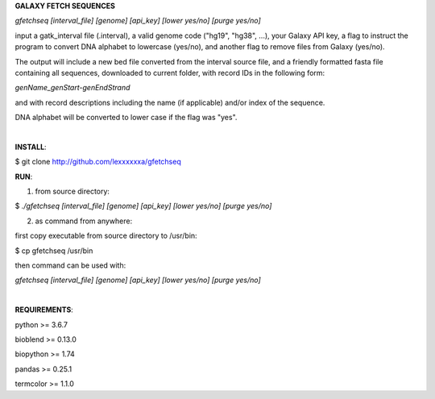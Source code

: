 **GALAXY FETCH SEQUENCES**

*gfetchseq [interval_file] [genome] [api_key] [lower yes/no] [purge yes/no]*

input a gatk_interval file (.interval), a valid genome code ("hg19", "hg38", ...), your Galaxy API key, 
a flag to instruct the program to convert DNA alphabet to lowercase (yes/no),
and another flag to remove files from Galaxy (yes/no).

The output will include a new bed file converted from the interval source file, and a friendly formatted fasta file containing all sequences, downloaded to current folder, with record IDs in the following form:

*genName_genStart-genEndStrand*

and with record descriptions including the name (if applicable) and/or index of the sequence.

DNA alphabet will be converted to lower case if the flag was "yes".

|

**INSTALL**:

$ git clone http://github.com/lexxxxxxa/gfetchseq

**RUN**:

1) from source directory:

$ *./gfetchseq [interval_file] [genome] [api_key] [lower yes/no] [purge yes/no]*

2) as command from anywhere:

first copy executable from source directory to /usr/bin:

$ cp gfetchseq /usr/bin

then command can be used with:

*gfetchseq [interval_file] [genome] [api_key] [lower yes/no] [purge yes/no]*

|

**REQUIREMENTS**:

python >= 3.6.7

bioblend >= 0.13.0

biopython >= 1.74

pandas >= 0.25.1

termcolor >= 1.1.0
